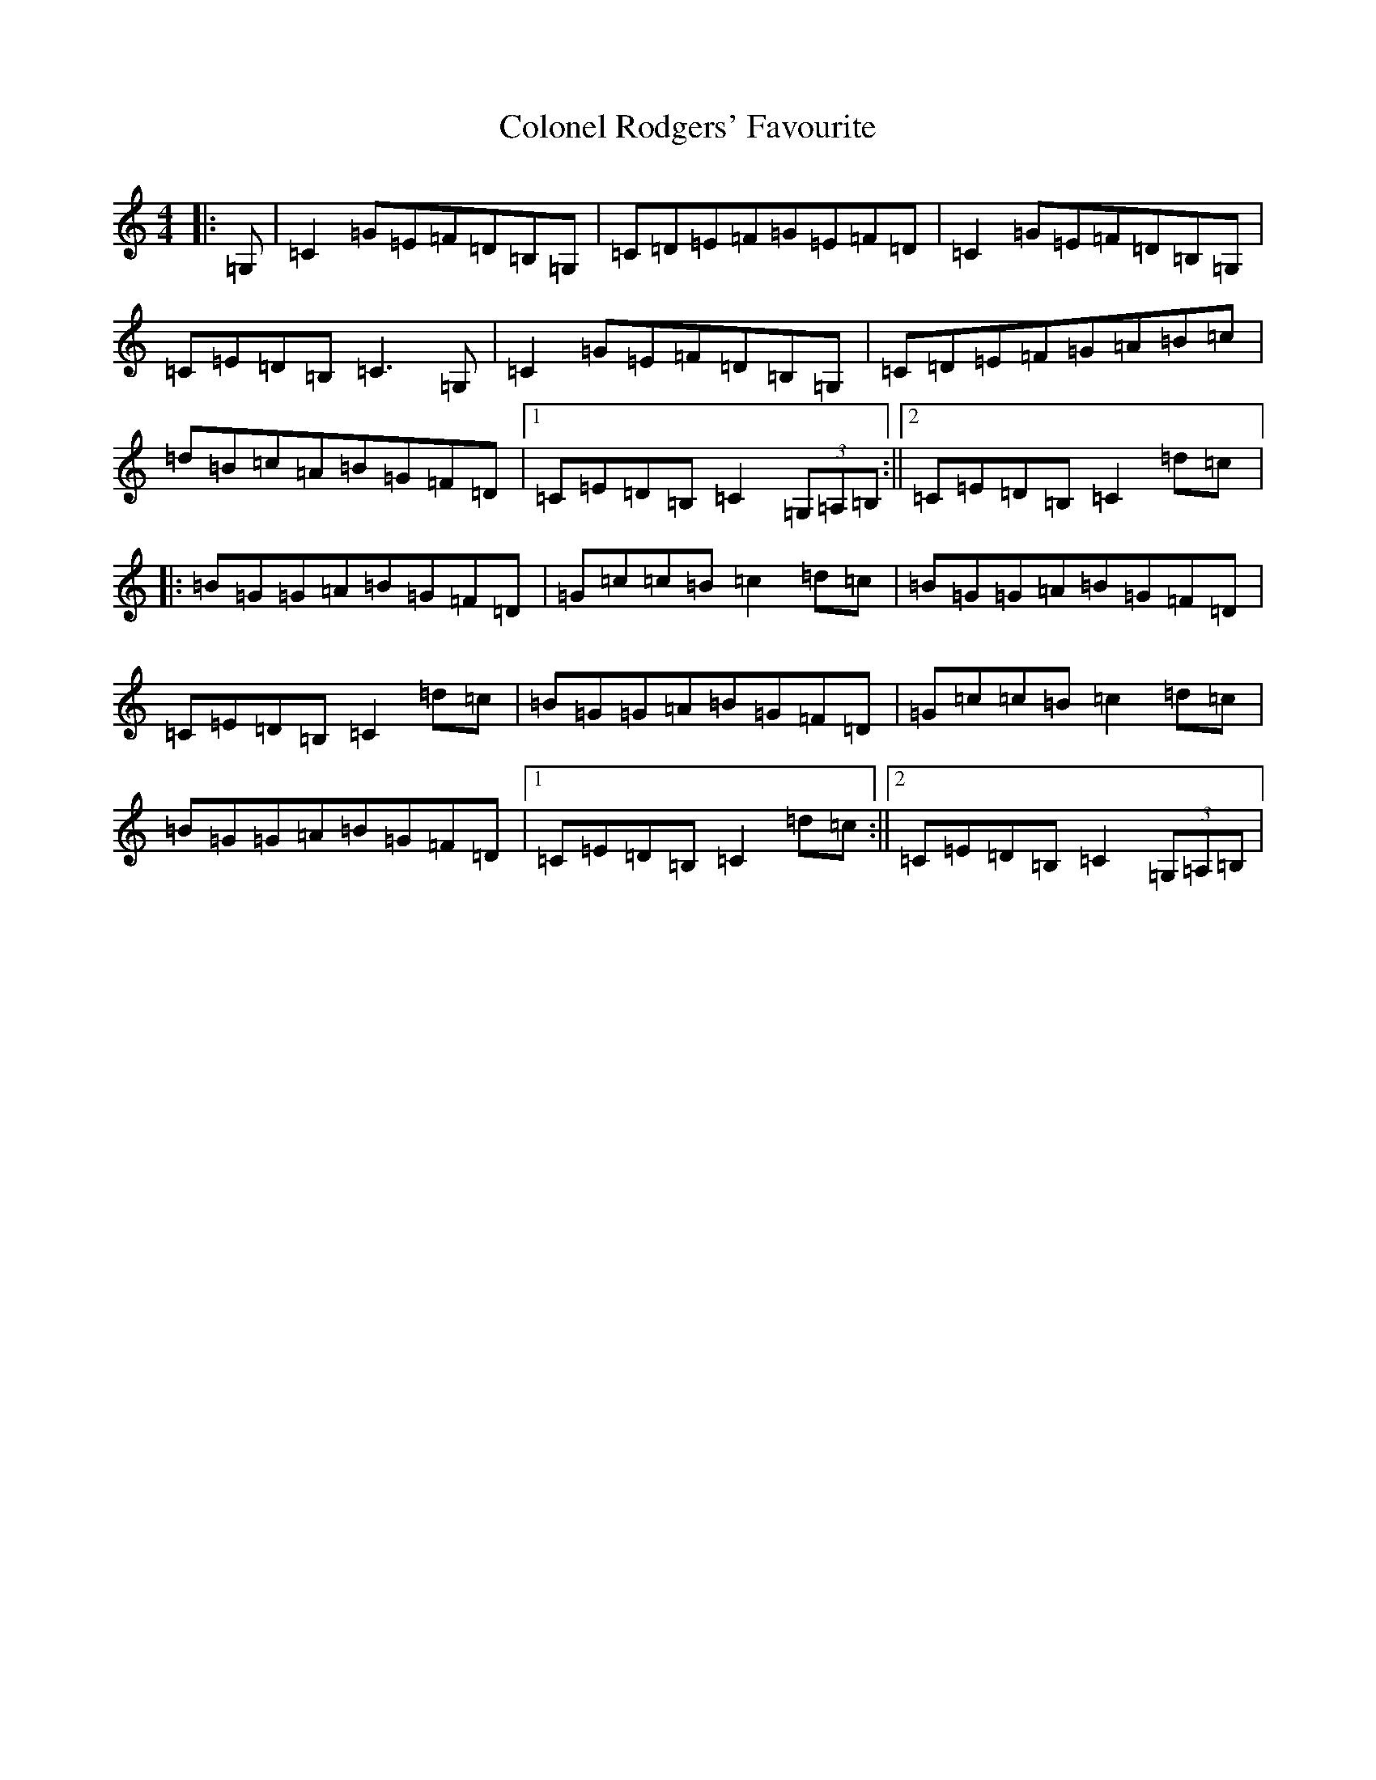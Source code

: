 X: 3985
T: Colonel Rodgers' Favourite
S: https://thesession.org/tunes/311#setting13079
R: reel
M:4/4
L:1/8
K: C Major
|:=G,|=C2=G=E=F=D=B,=G,|=C=D=E=F=G=E=F=D|=C2=G=E=F=D=B,=G,|=C=E=D=B,=C3=G,|=C2=G=E=F=D=B,=G,|=C=D=E=F=G=A=B=c|=d=B=c=A=B=G=F=D|1=C=E=D=B,=C2(3=G,=A,=B,:||2=C=E=D=B,=C2=d=c|:=B=G=G=A=B=G=F=D|=G=c=c=B=c2=d=c|=B=G=G=A=B=G=F=D|=C=E=D=B,=C2=d=c|=B=G=G=A=B=G=F=D|=G=c=c=B=c2=d=c|=B=G=G=A=B=G=F=D|1=C=E=D=B,=C2=d=c:||2=C=E=D=B,=C2(3=G,=A,=B,|